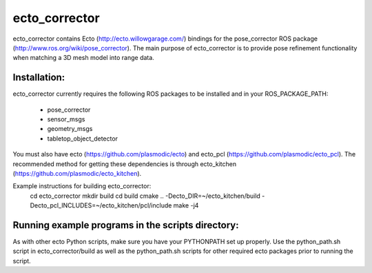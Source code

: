 ecto_corrector
========================================

ecto_corrector contains Ecto (http://ecto.willowgarage.com/) bindings for the
pose_corrector ROS package (http://www.ros.org/wiki/pose_corrector). The main
purpose of ecto_corrector is to provide pose refinement functionality when
matching a 3D mesh model into range data. 

Installation:
----------------------------------------

ecto_corrector currently requires the following ROS packages to be installed
and in your ROS_PACKAGE_PATH:
 - pose_corrector
 - sensor_msgs
 - geometry_msgs
 - tabletop_object_detector

You must also have ecto (https://github.com/plasmodic/ecto) and ecto_pcl
(https://github.com/plasmodic/ecto_pcl). The recommended method for getting 
these dependencies is through ecto_kitchen (https://github.com/plasmodic/ecto_kitchen).

Example instructions for building ecto_corrector:
 cd ecto_corrector
 mkdir build
 cd build
 cmake .. -Decto_DIR=~/ecto_kitchen/build -Decto_pcl_INCLUDES=~/ecto_kitchen/pcl/include
 make -j4

Running example programs in the scripts directory:
----------------------------------------

As with other ecto Python scripts, make sure you have your PYTHONPATH set up 
properly. Use the python_path.sh script in ecto_corrector/build as well as 
the python_path.sh scripts for other required ecto packages prior
to running the script.

